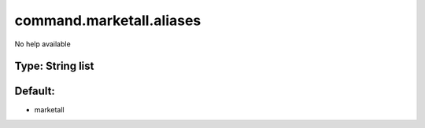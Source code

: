 =========================
command.marketall.aliases
=========================

No help available

Type: String list
~~~~~~~~~~~~~~~~~
Default: 
~~~~~~~~~

- marketall